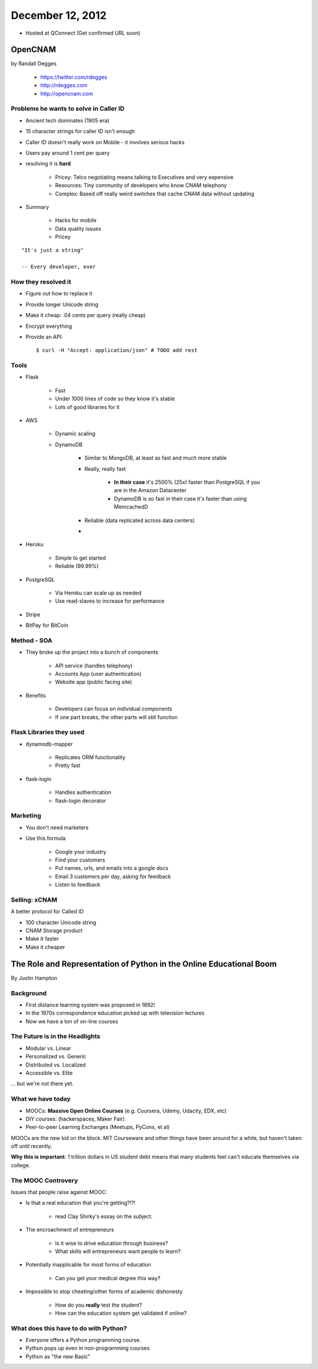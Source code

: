 ==================
December 12, 2012
==================

* Hosted at QConnect (Get confirmed URL soon)


OpenCNAM
==========

by Randall Degges

    * https://twitter.com/rdegges
    * http://rdegges.com
    * http://opencnam.com
    
Problems he wants to solve in Caller ID
------------------------------------------

* Ancient tech dominates (1905 era)
* 15 character strings for caller ID isn't enough
* Caller ID doesn't really work on Mobile - it involves serious hacks
* Users pay around 1 cent per query
* resolving it is **hard**

    * Pricey: Telco negotiating means talking to Executives and very expensive
    * Resources: Tiny community of developers who know CNAM telephony
    * Complex: Based off really weird switches that cache CNAM data without updating
    
* Summary

    * Hacks for mobile
    * Data quality issues
    * Pricey

.. parsed-literal::

    "It's just a string"
    
    -- Every developer, ever
    
How they resolved it
-----------------------

* Figure out how to replace it
* Provide longer Unicode string
* Make it cheap: .04 cents per query (really cheap)
* Encrypt everything
* Provide an API::

    $ curl -H "Accept: application/json" # TODO add rest


Tools
-------

* Flask

    * Fast
    * Under 1000 lines of code so they know it's stable
    * Lots of good libraries for it
    
* AWS

    * Dynamic scaling
    * DynamoDB

        * Similar to MongoDB, at least as fast and much more stable
        * Really, really fast
        
            * **In their case** it's 2500% (25x) faster than PostgreSQL if you are in the Amazon Datacenter
            * DynamoDB is so fast in their case it's faster than using MemcachedD
  
        * Reliable (data replicated across data centers)
        * 

* Heroku

    * Simple to get started
    * Reliable (99.99%)
    
* PostgreSQL

    * Via Heroku can scale up as needed
    * Use read-slaves to increase for performance
    
* Stripe
* BitPay for BitCoin
    
Method - SOA
--------------

* They broke up the project into a bunch of components

    * API service (handles telephony)
    * Accounts App (user authentication)
    * Website app (public facing site)
    
* Benefits

    * Developers can focus on individual components
    * If one part breaks, the other parts will still function
    
Flask Libraries they used
------------------------------------

* dynamodb-mapper

    * Replicates ORM functionality
    * Pretty fast
    
* flask-login

    * Handles authentication
    * flask-login decorator

Marketing
----------

* You don't need marketers
* Use this formula

    * Google your industry
    * Find your customers
    * Put names, urls, and emails into a google docs
    * Email 3 customers per day, asking for feedback
    * Listen to feedback

Selling: xCNAM
----------------

A better protocol for Called ID

* 100 character Unicode string
* CNAM Storage product
* Make it faster
* Make it cheaper


The Role and Representation of Python in the Online Educational Boom
========================================================================

By Justin Hampton

Background
------------

* First distance learning system was proposed in 1892!
* In the 1970s correspondence education picked up with television lectures
* Now we have a ton of on-line courses

The Future is in the Headlights
----------------------------------

* Modular vs. Linear
* Personalized vs. Generic
* Distributed vs. Localized
* Accessible vs. Elite

... but we're not there yet.

What we have today
--------------------------

* MOOCs: **Massive Open Online Courses** (e.g. Coursera, Udemy, Udacity, EDX, etc)
* DIY courses: (hackerspaces, Maker Fair)
* Peer-to-peer Learning Exchanges (Meetups, PyCons, et al)

MOOCs are the new kid on the block. MIT Courseware and other things have been around for a while, but haven't taken off until recently.

**Why this is important**: 1 trillion dollars in US student debt means that many students feel can't educate themselves via college.

The MOOC Controvery
------------------------

Issues that people raise against MOOC:

* Is that a real education that you're getting?!?!

    * read Clay Shirky's essay on the subject.

* The encroachment of entrepreneurs

    * Is it wise to drive education through business?
    * What skills will entrepreneurs want people to learn?

* Potentially inapplicable for most forms of education

    * Can you get your medical degree this way?

* Impossible to stop cheating/other forms of academic dishonesty

    * How do you **really** test the student?
    * How can the education system get validated if online?

What does this have to do with Python?
------------------------------------------

* Everyone offers a Python programming course.
* Python pops up even in non-programming courses
* Python as "the new Basic"